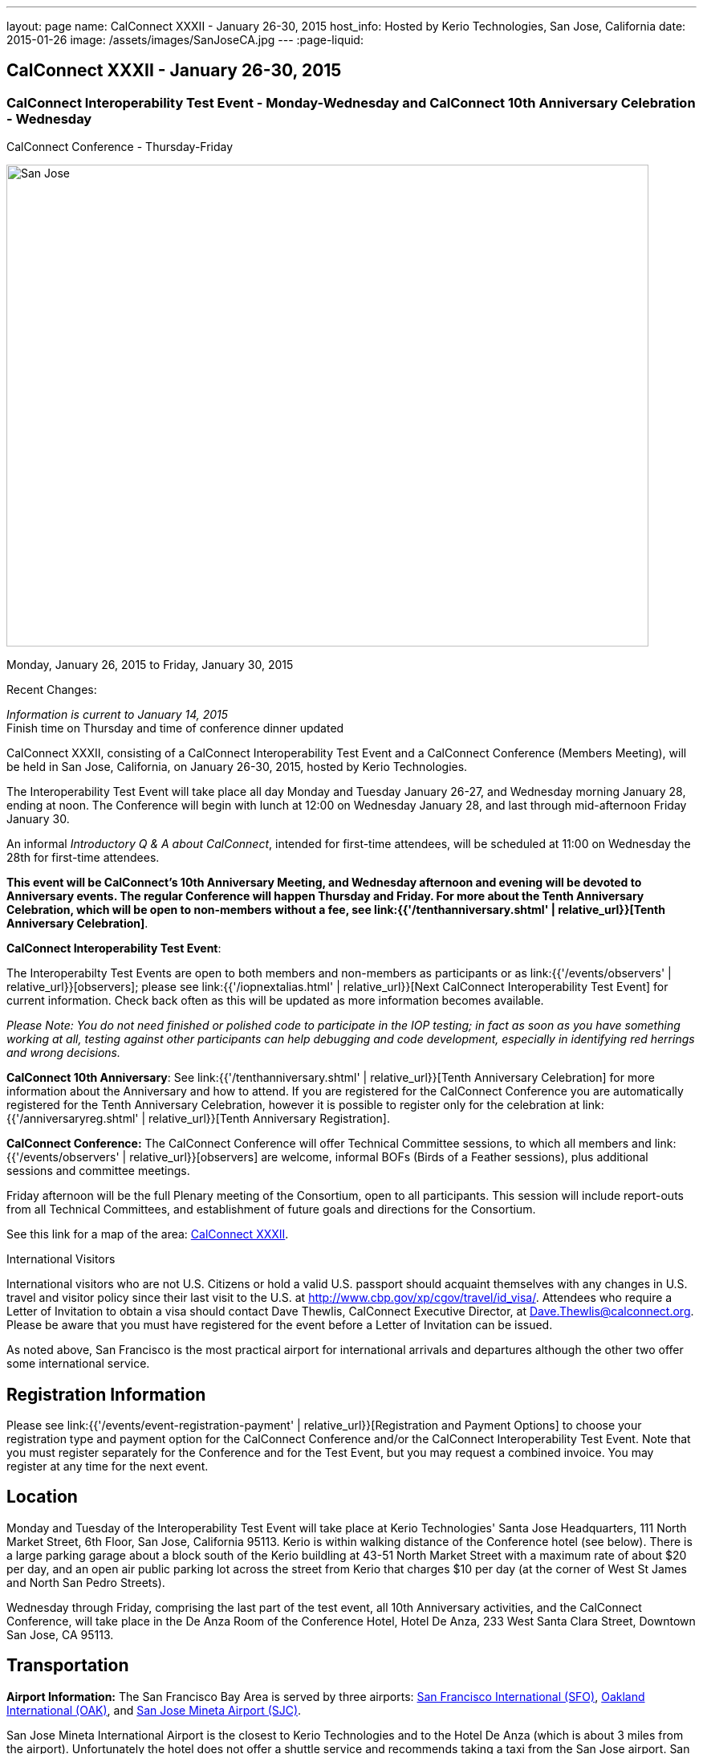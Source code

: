 ---
layout: page
name: CalConnect XXXII - January 26-30, 2015
host_info: Hosted by Kerio Technologies, San Jose, California
date: 2015-01-26
image: /assets/images/SanJoseCA.jpg
---
:page-liquid:

== CalConnect XXXII - January 26-30, 2015

=== CalConnect Interoperability Test Event - Monday-Wednesday and CalConnect 10th Anniversary Celebration - Wednesday +
CalConnect Conference - Thursday-Friday

[[intro]]
image:{{'/assets/images/SanJoseCA.jpg' | relative_url }}[San
Jose, California,width=800,height=600]

Monday, January 26, 2015 to Friday, January 30, 2015

Recent Changes:

_Information is current to January 14, 2015_ +
 Finish time on Thursday and time of conference dinner updated

CalConnect XXXII, consisting of a CalConnect Interoperability Test Event and a CalConnect Conference (Members Meeting), will be held in San Jose, California, on January 26-30, 2015, hosted by Kerio Technologies.

The Interoperability Test Event will take place all day Monday and Tuesday January 26-27, and Wednesday morning January 28, ending at noon. The Conference will begin with lunch at 12:00 on Wednesday January 28, and last through mid-afternoon Friday January 30.

An informal __Introductory Q & A about CalConnect__, intended for first-time attendees, will be scheduled at 11:00 on Wednesday the 28th for first-time attendees.

*This event will be CalConnect's 10th Anniversary Meeting, and Wednesday afternoon and evening will be devoted to Anniversary events. The regular Conference will happen Thursday and Friday. For more about the Tenth Anniversary Celebration, which will be open to non-members without a fee, see link:{{'/tenthanniversary.shtml' | relative_url}}[Tenth Anniversary Celebration]*.

*CalConnect Interoperability Test Event*:

The Interoperabilty Test Events are open to both members and non-members as participants or as link:{{'/events/observers' | relative_url}}[observers]; please see link:{{'/iopnextalias.html' | relative_url}}[Next CalConnect Interoperability Test Event] for current information. Check back often as this will be updated as more information becomes available.

_Please Note: You do not need finished or polished code to participate in the IOP testing; in fact as soon as you have something working at all, testing against other participants can help debugging and code development, especially in identifying red herrings and wrong decisions._

*CalConnect 10th Anniversary*: See link:{{'/tenthanniversary.shtml' | relative_url}}[Tenth Anniversary Celebration] for more information about the Anniversary and how to attend. If you are registered for the CalConnect Conference you are automatically registered for the Tenth Anniversary Celebration, however it is possible to register only for the celebration at link:{{'/anniversaryreg.shtml' | relative_url}}[Tenth Anniversary Registration].

*CalConnect Conference:* The CalConnect Conference will offer Technical Committee sessions, to which all members and link:{{'/events/observers' | relative_url}}[observers] are welcome, informal BOFs (Birds of a Feather sessions), plus additional sessions and committee meetings.

Friday afternoon will be the full Plenary meeting of the Consortium, open to all participants. This session will include report-outs from all Technical Committees, and establishment of future goals and directions for the Consortium.

See this link for a map of the area: https://mapsengine.google.com/map/edit?hl=en&authuser=0&mid=zAGk0uNAIT6I.kXVQlWIS7Quk[CalConnect XXXII].

International Visitors

International visitors who are not U.S. Citizens or hold a valid U.S. passport should acquaint themselves with any changes in U.S. travel and visitor policy since their last visit to the U.S. at http://www.cbp.gov/xp/cgov/travel/id_visa/[]. Attendees who require a Letter of Invitation to obtain a visa should contact Dave Thewlis, CalConnect Executive Director, at mailto:dave.thewlis@calconnect.org[Dave.Thewlis@calconnect.org]. Please be aware that you must have registered for the event before a Letter of Invitation can be issued.

As noted above, San Francisco is the most practical airport for international arrivals and departures although the other two offer some international service.

[[registration]]
== Registration Information

Please see link:{{'/events/event-registration-payment' | relative_url}}[Registration and Payment Options] to choose your registration type and payment option for the CalConnect Conference and/or the CalConnect Interoperability Test Event. Note that you must register separately for the Conference and for the Test Event, but you may request a combined invoice. You may register at any time for the next event.

[[location]]
== Location

Monday and Tuesday of the Interoperability Test Event will take place at Kerio Technologies' Santa Jose Headquarters, 111 North Market Street, 6th Floor, San Jose, California 95113. Kerio is within walking distance of the Conference hotel (see below). There is a large parking garage about a block south of the Kerio buildling at 43-51 North Market Street with a maximum rate of about $20 per day, and an open air public parking lot across the street from Kerio that charges $10 per day (at the corner of West St James and North San Pedro Streets).

Wednesday through Friday, comprising the last part of the test event, all 10th Anniversary activities, and the CalConnect Conference, will take place in the De Anza Room of the Conference Hotel, Hotel De Anza, 233 West Santa Clara Street, Downtown San Jose, CA 95113.

[[transportation]]
== Transportation

*Airport Information:* The San Francisco Bay Area is served by three airports: http://www.flysfo.com/default.asp[San Francisco International (SFO)], http://www.flyoakland.com/[Oakland International (OAK)], and http://www.sjc.org/[San Jose Mineta Airport (SJC)].

San Jose Mineta International Airport is the closest to Kerio Technologies and to the Hotel De Anza (which is about 3 miles from the airport). Unfortunately the hotel does not offer a shuttle service and recommends taking a taxi from the San Jose airport. San Francisco International has the most flights and airlines serving it and is probably the only realistic option for international travelers but is further from San Jose; you will need to drive or use a shuttle service. Oakland International is on the east side of San Francisco Bay and much less convenient to the South Bay area but might offer attractive fares.

*Ground Transportation:* Information on rental cars and shuttles is available on all three airport websites. Using public transportation is not straightforward from any of the airports to the conference hotel, although it is possible with time and ingenuity.

[[lodging]]
== Lodging

Our conference hotel for this event is the Hotel De Anza in San Jose, also the location of the event Wednesday through Friday. Unfortunately space in the De Anza and other hotels in the area has become expensive and scarce, due to other activities in San Jose that week. Hotels within a few miles seem to be possible and we will try and help arrange carpooling if we can; options such as AirBnB are also possible. The De Anza is within walking distance of Kerio Technologies, where the test event will be held on Monday and Tuesday; the rest of the week will be at the hotel. The Hotel De Anza does offer valeted parking at $20 per day; their website also offers links to other parking facilities nearby. +
 

[cols="1,9"]
|===
| 
.<a| *The Hotel De Anza* +
 233 West Santa Clara Street +
 Downtown San Jose, CA 95113 +
 Phone: +1 408 286 1000 +
http://hoteldeanza.com

To book by telephone, call +1 408 285 1000 or tollfree +1-800-843-3700. +
 To book online, go to http://hoteldeanza.com and click on "Reservations".

|===



[[test-schedule]]
== Test Event Schedule

The Interoperability Test Event begins at 0800 Monday morning and runs all day Monday and Tuesday at Kerio HQ. It will continue Wednesday morning at the De Anza hotel. The Conference begins with lunch on Wednesday and runs through Friday afternoon. Our 10th Anniversary celebration will occupy most of Wednesday.

*Please note that the schedules and programs below are tentative and will be updated as we have more information.*

[cols=2]
|===
2+.<| *CALCONNECT INTEROPERABILITY TEST EVENT*

.<a| *Monday 26 January* +
*Kerio Technologies, 111 N. Market Street* +
 0800-0830 Coffee & Rolls +
 0830-1000 Testing +
 1000-1030 Break and Refreshments +
 1030-1230 Testing +
 1230-1330 Lunch +
 1330-1430 BOF or Testing +
 1430-1530 Testing +
 1530-1600 Break and Refreshments +
 1600-1800 Testing

1915-2130 Interoperability Test Event Dinner +
http://www.britanniaarmsdowntown.com/[_The Britannia Arms_] +
 173 W. Santa Clara Street, San Jose 
.<a| *Tuesday 27 January* +
*Kerio Technologies, 111 N. Market Street* +
 0800-0830 Coffee & Rolls +
 0830-1000 Testing +
 1000-1030 Break and Refreshments +
 1030-1230 Testing +
 1230-1330 Lunch +
 1330-1430 BOF or Testing +
 1330-1530 Testing +
 1530-1600 Break and Refreshments +
 1600-1800 Testing

|===



[[conference-schedule]]
== Conference Schedule

The Conference begins with lunch on Wednesday and runs through Friday afternoon. Our 10th Anniversary celebration will occupy most of Wednesday.

*Please note that the schedules and programs below are tentative and will be updated as we have more information.*

[cols=3]
|===
3+.<| *CALCONNECT XXXII* -- *De Anza Room, Hotel De Anza, 233 West Santa Clara Street, San Jose*

3+| 
3+.<| *Wednesday 28 January -- CalConnect 10th Anniversary Celebration*
3+| 
.<| 1100-1200 |  .<| Introduction to CalConnect^2^ 
.<| 1200-1300 |  .<| Lunch
.<| 1300-1330 |  .<| Welcome
.<| 1330-1400 |  .<| History of CalConnect
.<| 1400-1430 |  .<| The Freebusy Challenge
.<| 1430-1500 |  .<| Calendaring as a Platform: smart power grid, travel, logistics and package delivery, scheduling
.<| 1500-1530 |  .<| Break and Refreshments
.<| 1530-1615
| 
.<a| Invited Speakers +
Timezones: Steve Allen, Unversity of California Lick Observatory +
 CalDAV: Lisa Dusseault, Klutch  

.<| 1615-1745
| 
.<a| Panel Discussion: The Future of Calendaring +
Lucia Fedorova, Google +
 Gershon Janssen, Secretary, OASIS Board of Directors +
 Scott Mace, CalendarSwamp blog, CalConnect Director +
 Pete Resnick, Qualcomm, IETF Area Director +
 Scott Schreiman, CEO, Kerio Technologies +
 Nick Sonnenberg, CEO, Calvin

.<| 1745-1800 |  .<| What CalConnect Means to Us
.<| 1800-2030 |  .<| Welcome Reception^3^ 
3+| 
3+.<| *Thursday 29 January -- CalConnect Conference*
3+| 
.<| 0800-0830 |  .<| Coffee & Rolls
.<| 0830-0900
| 
.<a| Opening session +
_Logistics, introductions, format of Conference_ 

.<| 0900-0930
| 
.<a| First time attendees +
_New member presentations, special guests_ 

.<| 0930-1030
| 
.<a| Technical Committee Summary +
_A summary of what each Technical Committee (TC) has worked on and the interoperability testing that has taken place. Will also cover new and changed draft specifications, and a description of new "stable" specifications that implementors should begin working on (e.g RSCALE, relationships, etc.)_ 

.<| 1030-1100 |  .<| Break and refreshments
.<| 1100-1230
| 
.<a| The task model - how to align the iCalendar data model with project management and process workflow? +
_We will discuss some of the reasoning behind the work and how it is relevant to work going on elsewhere such as the OASIS LegalXML TC and the Smart Power Grid. We will also present the new relationships models._ 

.<| 1230-1330 |  .<| Lunch
.<| 1330-1400
| 
.<a| VPOLL (Consensus Scheduling) +
_A demonstration of current work incorporation JCAL (JSON format for iCalendar), iSchedule (synchronous inter-server scheduling), and VPOLL (a new iCalendar component which allows for consensus scheduling, that is voting on a number of alternative meeting or task alternatives)._ 

.<| 1400-1530
| 
.<a| Making standards-based calendaring relevant to the enterprise +
_Most calendar standards are based on REST, however many large industries live in the SOAP world. Which opportunuties for better integration of both worlds exist? While these industries are not ignorant of the existance and value of other protocols - and are interested in the use of REST and JSON representations - they have large infrastructures based on SOAP. Additionally SOAP provides a different perspective on managing data - the converse of what RFC 5545 (iCalendar) states in that it is part of the framework that any unrecognized data elements are dropped during parsing. This requires that there be some form of patch/update/diff mechanism to allow updating of calendars. The work done on CalWS, which already has such a mechanism, can inform the work done by TCs such as TC-API and TC-CALDAV in trying to develop such mechanisms for those protocols. We hope to discuss how this provides opportunuties for all as we strive for better integration of the SOAP/DAV and REST worlds. Experience with CalWS has indicated that we need to do a better job of describing the data model. Work taking place in TC-API will hopefully address this._ 

.<| 1530-1600 |  .<| Break and refreshments
.<| 1600-1700
| 
.<a| Non-member presentation/problem/discussion +
_A more in-depth presentation of new problems to be solved._ 

.<| 1815-2115
| 
.<a| Conference Dinner^4^ +
http://www.thefarmersunion.com[_The Farmers Union_] _(John P. Room upstairs)_ +
 151 W. Santa Clara Street San Jose 

3+| 
3+.<| *Friday 30 January -- CalConnect Conference*
3+| 
.<| 0800-0830 |  .<| Coffee & Rolls
.<| 0830-0930
| 
.<a| The "identity crisis" +
_Using email addresses from outside your domain as identifiers leads to problems. Many services did so and some are now backing out. How does this affect protocols and services such as iSchedule?_ 

.<| 0930-1130
| 
.<a| Sharing calendars and resources - Sharing of calendar information has become an important part of many services. How do new standards work in a federated and/or distributed environment? +
_Work is underway to standardize this feature in DAV based services. We discuss the implications of the new standards and how they will work in a federated and/or distributed environment. The identity crisis topic is relevant to this discussion. In addition we may touch on other sharing mechanisms - such as subscription - which may use the same invitation process._ 

.<| 1000-1030 |  .<| Flexible break and refreshments
.<| 1130-1230
| 
.<a| CalDAV topics - What features have progressed in the last few months and what are possible new featurees? +
_Partitioning data - iSchedule - Managed Attachments - etc. The work of TC-API will also be discussed._ 

.<| 1230-1330 |  .<| Lunch
.<| 1330-1430
| 
.<a| The future - What features and capabilities are we lacking? +
_Some possibilities include regenerating components, making any resource schedulable, an update model, promoting the standards, "eat our own" - use JCAL, use/extend the APIs_ 

.<| 1430-1500 |  .<| Break and refreshments
.<| 1500-1600 |  .<| Technical Committee Directions - goals for the next Conference in May
.<| 1600-1700
| 
.<a| CalConnect Plenary Meeting +
_Administrative business, coming events, consensus agreements on decisions reached during the week, open floor._ 

.<| 1700 |  .<| Close of meeting.
3+| 
3+.<a|
^1^The Wednesday lunch is for all participants in the Test Event and/or Conference +
^2^The Introduction to CalConnect is an optional informal Q&A session for new attendees (observers or new member representatives) +
^3^All Conference and Test Event participants are invited to the Wednesday evening reception +
^4^All Conference participants are invited to the group dinner on Thursday.

 Lunch and morning and afternoon breaks will be served to all participants and are included in your registration fees. 

|===